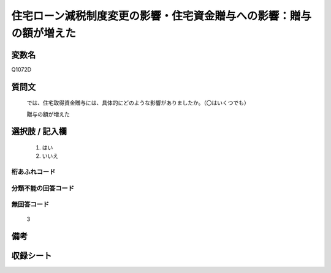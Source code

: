 .. title:: Q1072D
.. rst-class:: item
====================================================================================================
住宅ローン減税制度変更の影響・住宅資金贈与への影響：贈与の額が増えた
====================================================================================================

.. rst-class:: varname
変数名
==================

Q1072D

.. rst-class:: question
質問文
==================


   では、住宅取得資金贈与には、具体的にどのような影響がありましたか。（〇はいくつでも）


   贈与の額が増えた



.. rst-class:: answer
選択肢 / 記入欄
======================

  
     1. はい
  
     2. いいえ
  



.. rst-class:: overflow
桁あふれコード
-------------------------------
  


.. rst-class:: not_available
分類不能の回答コード
-------------------------------------
  


.. rst-class:: not_available
無回答コード
-------------------------------------
  3


.. rst-class:: bikou
備考
==================



.. rst-class:: include_sheet
収録シート
=======================================
.. hlist::
   :columns: 3
   
   
   * p13_3
   
   * p14_3
   
   * p15_3
   
   * p16abc_3
   
   * p17_3
   
   * p18_3
   
   * p19_3
   
   * p20_3
   
   * p21abcd_3
   
   * p21e_3
   
   * p22_3
   
   * p23_3
   
   


.. index:: Q1072D